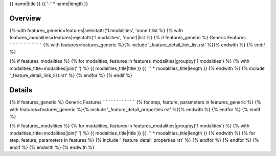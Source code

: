 {{ name|title }}
{{ '-' * name|length }}

Overview
~~~~~~~~

{% with features_generic=features|selectattr('1.modalities', 'none')|list %}
{% with features_modalities=features|rejectattr('1.modalities', 'none')|list %}
{% if features_generic %}
Generic Features
````````````````
{% with features=features_generic %}{% include '_feature_detail_link_list.rst' %}{% endwith %}
{% endif %}

{% if features_modalities %}
{% for modalities, features in features_modalities|groupby('1.modalities') %}
{% with modalities_title=modalities|join(' ') %}
{{ modalities_title|title }}
{{ '`' * modalities_title|length }}
{% endwith %}
{% include '_feature_detail_link_list.rst' %}
{% endfor %}
{% endif %}

Details
~~~~~~~

{% if features_generic %}
Generic Features
````````````````
{% for step, feature, parameters in features_generic %}
{% with features=features_generic %}{% include '_feature_detail_properties.rst' %}{% endwith %}
{% endfor %}
{% endif %}

{% if features_modalities %}
{% for modalities, features in features_modalities|groupby('1.modalities') %}
{% with modalities_title=modalities|join(' ') %}
{{ modalities_title|title }}
{{ '`' * modalities_title|length }}
{% endwith %}
{% for step, feature, parameters in features %}
{% include '_feature_detail_properties.rst' %}
{% endfor %}
{% endfor %}
{% endif %}
{% endwith %}
{% endwith %}
